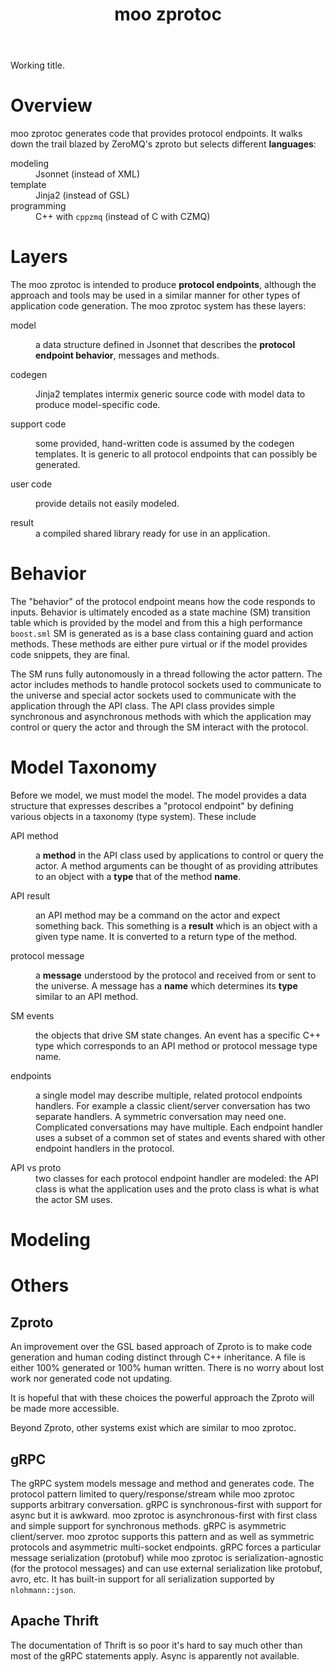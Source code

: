 #+title: moo zprotoc

Working title.

* Overview

moo zprotoc generates code that provides protocol endpoints.  It walks
down the trail blazed by ZeroMQ's zproto but selects different
*languages*:

- modeling :: Jsonnet (instead of XML)
- template :: Jinja2 (instead of GSL)
- programming :: C++ with ~cppzmq~ (instead of C with CZMQ)


* Layers

The moo zprotoc is intended to produce *protocol endpoints*, although
the approach and tools may be used in a similar manner for other types
of application code generation.  The moo zprotoc system has these
layers:

- model :: a data structure defined in Jsonnet that describes the
  *protocol endpoint behavior*, messages and methods.

- codegen :: Jinja2 templates intermix generic source code with model
  data to produce model-specific code.

- support code :: some provided, hand-written code is assumed by the
  codegen templates.  It is generic to all protocol endpoints that can
  possibly be generated.

- user code :: provide details not easily modeled.

- result :: a compiled shared library ready for use in an application.

* Behavior

The "behavior" of the protocol endpoint means how the code responds to
inputs.  Behavior is ultimately encoded as a state machine (SM)
transition table which is provided by the model and from this a high
performance ~boost.sml~ SM is generated as is a base class containing
guard and action methods.  These methods are either pure virtual or if
the model provides code snippets, they are final.

The SM runs fully autonomously in a thread following the actor
pattern.  The actor includes methods to handle protocol sockets used
to communicate to the universe and special actor sockets used to
communicate with the application through the API class.  The API class
provides simple synchronous and asynchronous methods with which the
application may control or query the actor and through the SM interact
with the protocol.


* Model Taxonomy

Before we model, we must model the model.  The model provides a data
structure that expresses describes a "protocol endpoint" by defining
various objects in a taxonomy (type system).  These include

- API method :: a *method* in the API class used by applications to
  control or query the actor.  A method arguments can be thought of as
  providing attributes to an object with a *type* that of the method
  *name*.

- API result :: an API method may be a command on the actor and expect
  something back.  This something is a *result* which is an object with
  a given type name.  It is converted to a return type of the method.

- protocol message :: a *message* understood by the protocol and
  received from or sent to the universe.  A message has a *name* which
  determines its *type* similar to an API method.

- SM events :: the objects that drive SM state changes.  An event has
  a specific C++ type which corresponds to an API method or protocol
  message type name.

- endpoints :: a single model may describe multiple, related protocol
  endpoints handlers.  For example a classic client/server
  conversation has two separate handlers.  A symmetric conversation
  may need one.  Complicated conversations may have multiple.  Each
  endpoint handler uses a subset of a common set of states and events
  shared with other endpoint handlers in the protocol.

- API vs proto :: two classes for each protocol endpoint handler are
  modeled: the API class is what the application uses and the proto
  class is what is what the actor SM uses.

* Modeling

* Others

** Zproto

An improvement over the GSL based approach of Zproto is to make code
generation and human coding distinct through C++ inheritance.  A file
is either 100% generated or 100% human written.  There is no worry
about lost work nor generated code not updating.

It is hopeful that with these choices the powerful approach the Zproto
will be made more accessible.  

Beyond Zproto, other systems exist which are similar to moo zprotoc.

** gRPC

The gRPC system models message and method and generates code.  The
protocol pattern limited to query/response/stream while moo zprotoc
supports arbitrary conversation.  gRPC is synchronous-first with
support for async but it is awkward.  moo zprotoc is
asynchronous-first with first class and simple support for synchronous
methods.  gRPC is asymmetric client/server.  moo zprotoc supports this
pattern and as well as symmetric protocols and asymmetric multi-socket
endpoints.  gRPC forces a particular message serialization (protobuf)
while moo zprotoc is serialization-agnostic (for the protocol
messages) and can use external serialization like protobuf, avro, etc.
It has built-in support for all serialization supported by
~nlohmann::json~.

** Apache Thrift

The documentation of Thrift is so poor it's hard to say much other
than most of the gRPC statements apply.  Async is apparently not
available.

